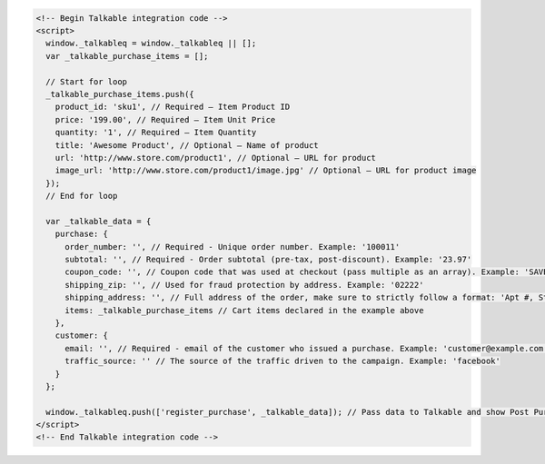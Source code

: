 .. code-block:: html

  <!-- Begin Talkable integration code -->
  <script>
    window._talkableq = window._talkableq || [];
    var _talkable_purchase_items = [];

    // Start for loop
    _talkable_purchase_items.push({
      product_id: 'sku1', // Required — Item Product ID
      price: '199.00', // Required — Item Unit Price
      quantity: '1', // Required — Item Quantity
      title: 'Awesome Product', // Optional — Name of product
      url: 'http://www.store.com/product1', // Optional — URL for product
      image_url: 'http://www.store.com/product1/image.jpg' // Optional — URL for product image
    });
    // End for loop

    var _talkable_data = {
      purchase: {
        order_number: '', // Required - Unique order number. Example: '100011'
        subtotal: '', // Required - Order subtotal (pre-tax, post-discount). Example: '23.97'
        coupon_code: '', // Coupon code that was used at checkout (pass multiple as an array). Example: 'SAVE20'
        shipping_zip: '', // Used for fraud protection by address. Example: '02222'
        shipping_address: '', // Full address of the order, make sure to strictly follow a format: 'Apt #, Street address, City, State, ZIP, Country'
        items: _talkable_purchase_items // Cart items declared in the example above
      },
      customer: {
        email: '', // Required - email of the customer who issued a purchase. Example: 'customer@example.com'
        traffic_source: '' // The source of the traffic driven to the campaign. Example: 'facebook'
      }
    };

    window._talkableq.push(['register_purchase', _talkable_data]); // Pass data to Talkable and show Post Purchase campaign as a result
  </script>
  <!-- End Talkable integration code -->

